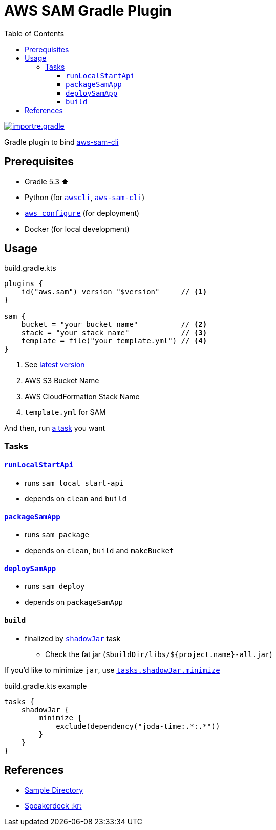 ////
Marked Style: asciidoctor-default
Custom Processor: true
Custom Preprocessor: false
////
// :author: Jaewe Heo
// :email: jaeweheo@gmail.com
:toc:
:toclevels: 4
:awscli: https://github.com/aws/aws-cli
:aws-sam-cli: https://github.com/awslabs/aws-sam-cli
:configuration: https://docs.aws.amazon.com/cli/latest/userguide/cli-chap-configure.html
:importre-gradle-plugin: https://github.com/importre?utf8=%E2%9C%93&tab=repositories&q=gradle+plugin&type=
:shadow: https://imperceptiblethoughts.com/shadow/
:minimize: https://imperceptiblethoughts.com/shadow/configuration/minimizing/

= AWS SAM Gradle Plugin

{importre-gradle-plugin}[image:https://img.shields.io/badge/importre-gradle%20plugin-informational.svg[alt=importre.gradle]]

Gradle plugin to bind link:{aws-sam-cli}[aws-sam-cli]

== Prerequisites

* Gradle 5.3 ⬆️
* Python (for ``link:{awscli}[awscli]``, ``link:{aws-sam-cli}[aws-sam-cli]``)
* ``link:{configuration}[aws configure]`` (for deployment)
* Docker (for local development)

== Usage

.build.gradle.kts
[source, kotlin, linenums]
----
plugins {
    id("aws.sam") version "$version"     // <1>
}

sam {
    bucket = "your_bucket_name"          // <2>
    stack = "your_stack_name"            // <3>
    template = file("your_template.yml") // <4>
}
----
<1> See link:https://plugins.gradle.org/plugin/aws.sam[latest version]
<2> AWS S3 Bucket Name
<3> AWS CloudFormation Stack Name
<4> ``template.yml`` for SAM

And then, run link:#tasks[a task] you want


=== Tasks

==== link:https://docs.aws.amazon.com/serverless-application-model/latest/developerguide/sam-cli-command-reference-sam-local-start-api.html[``runLocalStartApi``]

* runs ``sam local start-api``
* depends on ``clean`` and ``build``


==== link:https://docs.aws.amazon.com/serverless-application-model/latest/developerguide/sam-cli-command-reference-sam-package.html[``packageSamApp``]

* runs ``sam package``
* depends on ``clean``, ``build`` and ``makeBucket``

==== link:https://docs.aws.amazon.com/serverless-application-model/latest/developerguide/sam-cli-command-reference-sam-deploy.html[``deploySamApp``]

* runs ``sam deploy``
* depends on ``packageSamApp``

==== ``build``

* finalized by link:{shadow}[``shadowJar``] task
** Check the fat jar (``$buildDir/libs/${project.name}-all.jar``)

If you'd like to minimize ``jar``, use link:{minimize}[`tasks.shadowJar.minimize`]

.build.gradle.kts example
[source, kotlin, linenums]
----
tasks {
    shadowJar {
        minimize {
            exclude(dependency("joda-time:.*:.*"))
        }
    }
}
----


== References

* link:https://github.com/importre/aws-sam-gradle-plugin/tree/master/sample[Sample Directory]
* link:https://speakerdeck.com/importre/kotlin-gradle-and-aws-sam[Speakerdeck :kr:]
